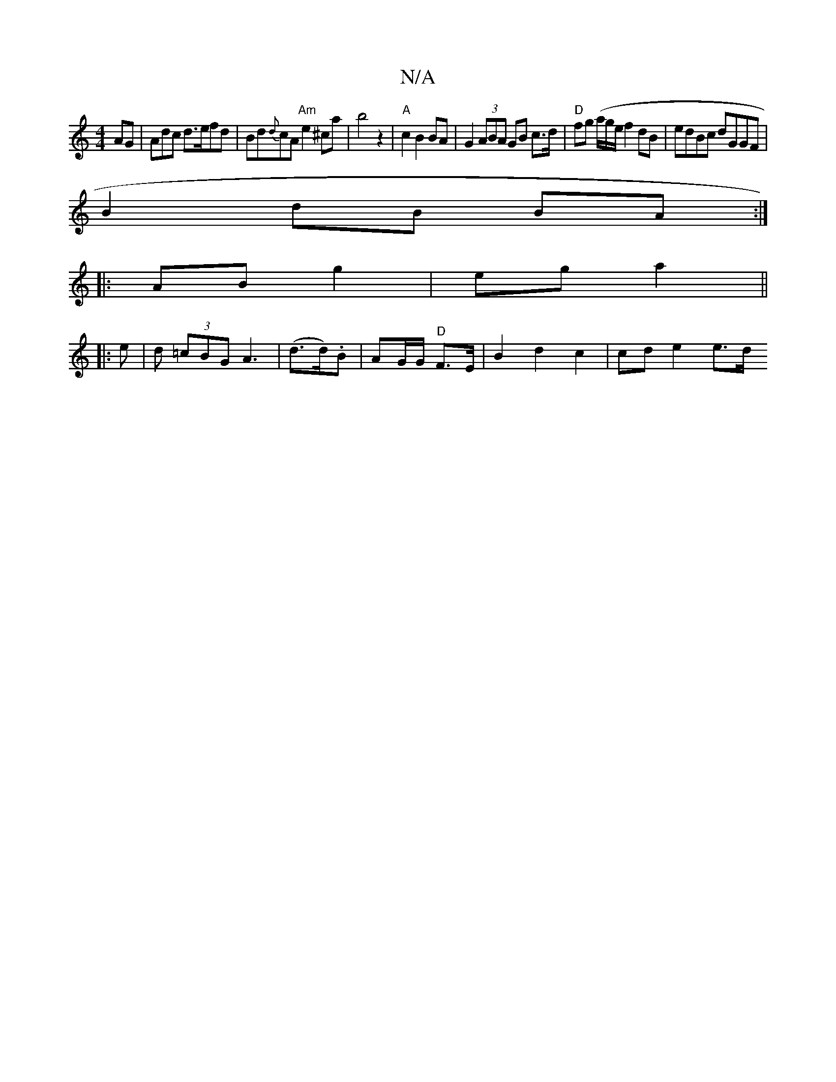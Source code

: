 X:1
T:N/A
M:4/4
R:N/A
K:Cmajor
AG|Adc d>efd|Bd{d}cA "Am"e2 ^ca| b4 z2 | "A" c2 B2 BA|G2 (3ABA GB c>d | "D"fg (a/g/e/}f2 dB | edBc dGGF |
B2 dB BA :|
|:AB g2|eg a2||
|: e | d (3=cBG A3| (d>d).B | AG/G/ "D"F>E | B2 d2 c2 | cd e2 e>d 